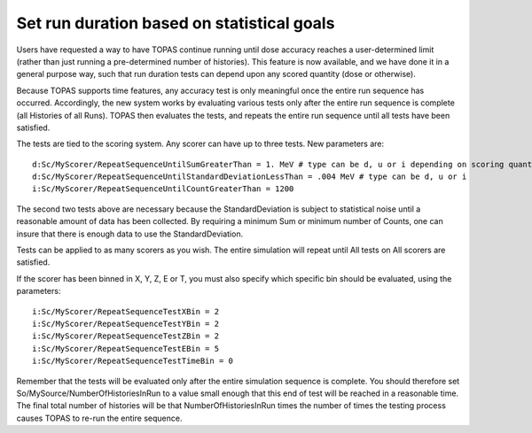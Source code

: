 Set run duration based on statistical goals
-------------------------------------------

Users have requested a way to have TOPAS continue running until dose accuracy reaches
a user-determined limit (rather than just running a pre-determined number of histories).
This feature is now available, and we have done it in a general purpose way, such that
run duration tests can depend upon any scored quantity (dose or otherwise).

Because TOPAS supports time features, any accuracy test is only meaningful once the
entire run sequence has occurred. Accordingly, the new system works by evaluating various
tests only after the entire run sequence is complete (all Histories of all Runs). TOPAS then
evaluates the tests, and repeats the entire run sequence until all tests have been satisfied.

The tests are tied to the scoring system. Any scorer can have up to three tests.
New parameters are::

    d:Sc/MyScorer/RepeatSequenceUntilSumGreaterThan = 1. MeV # type can be d, u or i depending on scoring quantity
    d:Sc/MyScorer/RepeatSequenceUntilStandardDeviationLessThan = .004 MeV # type can be d, u or i
    i:Sc/MyScorer/RepeatSequenceUntilCountGreaterThan = 1200

The second two tests above are necessary because the StandardDeviation is subject to
statistical noise until a reasonable amount of data has been collected.
By requiring a minimum Sum or minimum number of Counts, one can insure that there is
enough data to use the StandardDeviation.

Tests can be applied to as many scorers as you wish.
The entire simulation will repeat until All tests on All scorers are satisfied.

If the scorer has been binned in X, Y, Z, E or T, you must also specify which specific bin
should be evaluated, using the parameters::

    i:Sc/MyScorer/RepeatSequenceTestXBin = 2
    i:Sc/MyScorer/RepeatSequenceTestYBin = 2
    i:Sc/MyScorer/RepeatSequenceTestZBin = 2
    i:Sc/MyScorer/RepeatSequenceTestEBin = 5
    i:Sc/MyScorer/RepeatSequenceTestTimeBin = 0

Remember that the tests will be evaluated only after the entire simulation sequence is complete.
You should therefore set
So/MySource/NumberOfHistoriesInRun
to a value small enough that this end of test will be reached in a reasonable time.
The final total number of histories will be that NumberOfHistoriesInRun times the number of
times the testing process causes TOPAS to re-run the entire sequence.
